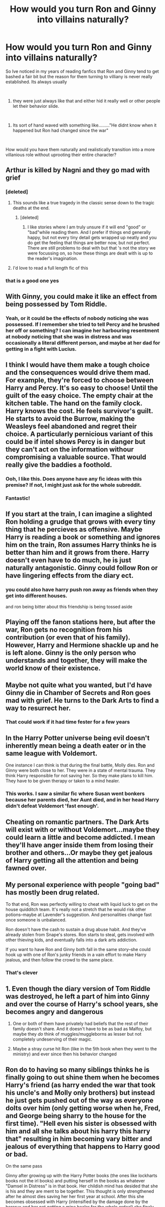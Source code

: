 #+TITLE: How would you turn Ron and Ginny into villains naturally?

* How would you turn Ron and Ginny into villains naturally?
:PROPERTIES:
:Author: Thorfan23
:Score: 34
:DateUnix: 1608810312.0
:DateShort: 2020-Dec-24
:FlairText: Discussion
:END:
So Ive noticed in my years of reading fanfics that Ron and Ginny tend to get bashed a fair bit but the reason for them turning to villiany is never really established. Its always usually

​

1. they were just always like that and either hid it really well or other people let their behavior slide.

​

1. Its sort of hand waved with something like........."He didnt know when it happened but Ron had changed since the war"

​

How would you have them naturally and realistically transition into a more villanious role without uprooting their entire character?


** Arthur is killed by Nagni and they go mad with grief
:PROPERTIES:
:Author: Bleepbloopbotz2
:Score: 54
:DateUnix: 1608810718.0
:DateShort: 2020-Dec-24
:END:

*** [deleted]
:PROPERTIES:
:Score: 27
:DateUnix: 1608836973.0
:DateShort: 2020-Dec-24
:END:

**** This sounds like a true tragedy in the classic sense down to the tragic deaths at the end.
:PROPERTIES:
:Author: a_sack_of_hamsters
:Score: 5
:DateUnix: 1608841377.0
:DateShort: 2020-Dec-24
:END:

***** [deleted]
:PROPERTIES:
:Score: 1
:DateUnix: 1608842580.0
:DateShort: 2020-Dec-25
:END:

****** I like stories where I am truly unsure if it will end "good" or "bad"while reading them. And I prefer if things end generally happy, but not every tiny detail gets wrapped up neatly and you do get the feeling that things are better now, but not perfect. There are still problems to deal with but that 's not the story we were focussing on, so how these things are dealt with is up to the reader's imagination.
:PROPERTIES:
:Author: a_sack_of_hamsters
:Score: 2
:DateUnix: 1608844058.0
:DateShort: 2020-Dec-25
:END:


**** I'd love to read a full length fic of this
:PROPERTIES:
:Author: theradvlad
:Score: 3
:DateUnix: 1608837770.0
:DateShort: 2020-Dec-24
:END:


*** that is a good one yes
:PROPERTIES:
:Author: Thorfan23
:Score: 8
:DateUnix: 1608810978.0
:DateShort: 2020-Dec-24
:END:


** With Ginny, you could make it like an effect from being possessed by Tom Riddle.
:PROPERTIES:
:Author: tjovanity
:Score: 44
:DateUnix: 1608810910.0
:DateShort: 2020-Dec-24
:END:

*** Yeah, or it could be the effects of nobody noticing she was possessed. If I remember she tried to tell Percy and he brushed her off or something? I can imagine her harbouring resentment at nobody noticing that she was in distress and was occasionally a literal different person, and maybe at her dad for getting in a fight with Lucius.
:PROPERTIES:
:Author: lilaccomma
:Score: 6
:DateUnix: 1608930176.0
:DateShort: 2020-Dec-26
:END:


** I think I would have them make a tough choice and the consequences would drive them mad. For example, they're forced to choose between Harry and Percy. It's so easy to choose! Until the guilt of the easy choice. The empty chair at the kitchen table. The hand on the family clock. Harry knows the cost. He feels survivor's guilt. He starts to avoid the Burrow, making the Weasleys feel abandoned and regret their choice. A particularly pernicious variant of this could be if intel shows Percy is in danger but they can't act on the information withour compromising a valuable source. That would really give the baddies a foothold.
:PROPERTIES:
:Author: vengefulmanatee
:Score: 32
:DateUnix: 1608827973.0
:DateShort: 2020-Dec-24
:END:

*** Ooh, I like this. Does anyone have any fic ideas with this premise? If not, I might just ask for the whole subreddit.
:PROPERTIES:
:Author: NotSoSnarky
:Score: 5
:DateUnix: 1608831487.0
:DateShort: 2020-Dec-24
:END:


*** Fantastic!
:PROPERTIES:
:Author: Thorfan23
:Score: 4
:DateUnix: 1608828114.0
:DateShort: 2020-Dec-24
:END:


** If you start at the train, I can imagine a slighted Ron holding a grudge that grows with every tiny thing that he percieves as offensive. Maybe Harry is reading a book or something and ignores him on the train, Ron assumes Harry thinks he is better than him and it grows from there. Harry doesn't even have to do much, he is just naturally antagonistic. Ginny could follow Ron or have lingering effects from the diary ect.
:PROPERTIES:
:Author: frissonaddict
:Score: 27
:DateUnix: 1608816343.0
:DateShort: 2020-Dec-24
:END:

*** you could also have harry push ron away as friends when they get into different houses.

and ron being bitter about this friendship is being tossed aside
:PROPERTIES:
:Author: CommanderL3
:Score: 8
:DateUnix: 1608834675.0
:DateShort: 2020-Dec-24
:END:


** Playing off the fanon stations here, but after the war, Ron gets no recognition from his contribution (or even that of his family). However, Harry and Hermione shackle up and he is left alone. Ginny is the only person who understands and together, they will make the world know of their existence.
:PROPERTIES:
:Author: ModernDayWeeaboo
:Score: 22
:DateUnix: 1608817267.0
:DateShort: 2020-Dec-24
:END:


** Maybe not quite what you wanted, but I'd have Ginny die in Chamber of Secrets and Ron goes mad with grief. He turns to the Dark Arts to find a way to resurrect her.
:PROPERTIES:
:Author: SnooPets7263
:Score: 13
:DateUnix: 1608828389.0
:DateShort: 2020-Dec-24
:END:

*** That could work if it had time fester for a few years
:PROPERTIES:
:Author: Thorfan23
:Score: 4
:DateUnix: 1608829291.0
:DateShort: 2020-Dec-24
:END:


** In the Harry Potter universe being evil doesn't inherently mean being a death eater or in the same league with Voldemort.

One instance I can think is that during the final battle, Molly dies. Ron and Ginny were both close to her. They were in a state of mental trauma. They think Harry responsible for not saving her. So they make plans to kill him. They have to be given therapy or taken to a mind healer.
:PROPERTIES:
:Author: OccasionRepulsive112
:Score: 10
:DateUnix: 1608829069.0
:DateShort: 2020-Dec-24
:END:

*** This works. I saw a similar fic where Susan went bonkers because her parents died, her Aunt died, and in her head Harry didn't defeat Voldemort 'fast enough'.
:PROPERTIES:
:Author: Cyfric_G
:Score: 4
:DateUnix: 1608836006.0
:DateShort: 2020-Dec-24
:END:


** Cheating on romantic partners. The Dark Arts will exist with or without Voldemort...maybe they could learn a little and become addicted. I mean they'll have anger inside them from losing their brother and others...Or maybe they get jealous of Harry getting all the attention and being fawned over.
:PROPERTIES:
:Author: Lantana3012
:Score: 14
:DateUnix: 1608815353.0
:DateShort: 2020-Dec-24
:END:


** My personal experience with people "going bad" has mostly been drug related.

To that end, Ron was perfectly willing to cheat with liquid luck to get on the house quidditch team. It's really not a stretch that he would risk other potions--maybe at Lavender's suggestion. And personalities change fast once someone is unbalanced.

Ron doesn't have the cash to sustain a drug abuse habit. And they've already stolen from Snape's stores. Ron starts to steal, gets involved with other thieving kids, and eventually falls into a dark arts addiction.

If you want to have Ron and Ginny both fall in the same story--she could hook up with one of Ron's junky friends in a vain effort to make Harry jealous, and then follow the crowd to the same place.
:PROPERTIES:
:Author: dratnon
:Score: 14
:DateUnix: 1608831567.0
:DateShort: 2020-Dec-24
:END:

*** That's clever
:PROPERTIES:
:Author: Thorfan23
:Score: 4
:DateUnix: 1608831772.0
:DateShort: 2020-Dec-24
:END:


** 1. Even though the diary version of Tom Riddle was destroyed, he left a part of him into Ginny and over the course of Harry's school years, she becomes angry and dangerous

2. One or both of them have privately had beliefs that the rest of their family doesn't share. And it doesn't have to be as bad as Malfoy, but maybe they /do/ think of muggles/muggleborns as lesser but not completely undeserving of their magic.

3. Maybe a stray curse hit Ron (like in the 5th book when they went to the ministry) and ever since then his behavior changed
:PROPERTIES:
:Author: Crazycatgirl16
:Score: 5
:DateUnix: 1608827631.0
:DateShort: 2020-Dec-24
:END:


** Ron do to having so many siblings thinks he is finally going to out shine them when he becomes Harry's friend (as harry ended the war that took his uncle's and Molly only brothers) but instead he just gets pushed out of the way as everyone dolts over him (only getting worse when he, Fred, and George being sharry to the house for the first time). "Hell even his sister is obsessed with him and all she talks about his harry this harry that" resulting in him becoming vary bitter and jealous of everything that happens to Harry good or bad.

On the same pass

Ginny after growing up with the Harry Potter books (the ones like lockharts books not the irl books) and putting herself in the books as whatever "Damsel in Distress" is in that book. Her childish mind has desided that she is his and they are ment to be together. This thought is only strengthened after he almost dies saving her her first year at school. After this she becomes obsessed with Harry (intensified by the damage done by the horcrux and her not getting a mine healer for the whole ordeal) she finaly became violent with any girl close to harry.
:PROPERTIES:
:Author: SpiritRiddle
:Score: 5
:DateUnix: 1608823837.0
:DateShort: 2020-Dec-24
:END:


** Do an Azkaban!Harry but Ron is the betrayed one
:PROPERTIES:
:Author: 4143636
:Score: 3
:DateUnix: 1608835828.0
:DateShort: 2020-Dec-24
:END:


** 1) Ron was a pretty insecure and jealous Person. It's not hard to imagine him becoming consumed with thoughts about what he is owed. If Harry in 3rd (edit: 4th) year for example didn't forgive Ron after the first task. I could see that being the start of a long spiral downwards. 2) Or maybe petigrew could have done something to Ron. Either molested him and poorly obliviated him leading to suppressed mental trauma and manic type behavior/ or cast some botched spells on him. 3) Ginny could be from the diary, or maybe just an obsession with “her” prince Harry, and being “just like James and lily”.\\
4) Or maybe Lockhart oblivates the youngest weasleys one too many times throughout the year.

5)Or maybe molly or Arthur got hit with a spell at the end of the war that affects any children they have from then on. (So only the youngest two are affected). A literal curse on the bloodline that makes them slowly become insane. Maybe cast by one of the lestrange or black brood.

6)Or maybe they just get a taste for blood shed/ or dark magic.

7)Maybe Ron and Ginny are tired of being considered blood traitors, they are pure bloods who shouldn't want for anything after all.

8) Or being a villain doesn't necessarily mean you are evil. It could just mean you have different political ideology. Maybe they have looser morals (ones that pure bloods have no problem with because it's what they have always known/how it's been done), things like love potions being a ok, squibs being shunned and mistreated is normal, abuse of house elves, disregard for magical “creatures” such as werewolves, centaur, Veela, etc, purebloods being able to get jobs not based on skill but name while muggle borns and the common man are bared. So not evil and plotting murder and betrayal, but different standards for what is acceptable/expected behavior. So they are villainous to the muggle raised people as they are part of the system.
:PROPERTIES:
:Author: Defiant-Enthusiasm94
:Score: 7
:DateUnix: 1608822573.0
:DateShort: 2020-Dec-24
:END:

*** u/SpiritRiddle:
#+begin_quote
  If Harry in 3rd year for example didn't forgive Ron after the first task
#+end_quote

4th year 3rd is with Sirius.

Also this is really good and I can see a lot of this happening
:PROPERTIES:
:Author: SpiritRiddle
:Score: 3
:DateUnix: 1608824133.0
:DateShort: 2020-Dec-24
:END:


*** Can't read this.
:PROPERTIES:
:Author: Bleepbloopbotz2
:Score: 2
:DateUnix: 1608823278.0
:DateShort: 2020-Dec-24
:END:

**** ? Why can't you? It's long but it isn't horrible grammar. I'm on mobile. Formatting is harder to control on the app.
:PROPERTIES:
:Author: Defiant-Enthusiasm94
:Score: 3
:DateUnix: 1608823347.0
:DateShort: 2020-Dec-24
:END:

***** Giant block of text
:PROPERTIES:
:Author: Bleepbloopbotz2
:Score: 1
:DateUnix: 1608823387.0
:DateShort: 2020-Dec-24
:END:

****** That's as good as I can make it using mobile. I don't really understand why you can't read it like you would any other paragraph. But, I tried my best to space it out more for you.
:PROPERTIES:
:Author: Defiant-Enthusiasm94
:Score: 2
:DateUnix: 1608823799.0
:DateShort: 2020-Dec-24
:END:

******* Better, thank you
:PROPERTIES:
:Author: Bleepbloopbotz2
:Score: 1
:DateUnix: 1608824126.0
:DateShort: 2020-Dec-24
:END:


*** u/YOB1997:
#+begin_quote
  maybe molly or Arthur got hit with a spell at the end of the war that affects any children
#+end_quote

The war ended on October 1981...Ron and Ginny were already born.
:PROPERTIES:
:Author: YOB1997
:Score: 1
:DateUnix: 1608835876.0
:DateShort: 2020-Dec-24
:END:

**** During the war then. After the birth of the other children but before Ron
:PROPERTIES:
:Author: Defiant-Enthusiasm94
:Score: 5
:DateUnix: 1608836142.0
:DateShort: 2020-Dec-24
:END:


** Have Ginny go full yandere. She was obsessed with Harry in the earlier years but never went full stalker. Couple this with badass Ginny in the later years and you'd have a huge obstacle.
:PROPERTIES:
:Author: drama-life
:Score: 5
:DateUnix: 1608820943.0
:DateShort: 2020-Dec-24
:END:


** I like the way Kreia from KOTOR puts it. "It is such a quiet thing, to fall. But far more terrible is to admit it."

So, that's how I'd take it. Think about what they want, and what they (in their right mind) would be willing to do to get it. Then work out what it would take to make them just... bend it, ever so slightly. A little thing at first - maybe cheating on a test they're so desperate to pass, maybe warning another girl off of Harry (for his own good, of course, she's such a slag) - just a slight bending of morals, and then have it slowly grow and grow, thinking they're doing the right thing all the while, until something big happens to catalyse it into villainy. Either they embrace it and feel justified in doing so, or they feel regret and convince themselves that they can't turn back or make up for it. The Fall is so much more interesting when its a slow burn, or when the Fallen truly believes they did the right thing.

Or give Ron everything the more anti-Ron side of the fandom thinks he wants. After all they went through, Ron is the one to take down Voldemort. Harry might still have to kill him afterward, but Ron is the one to /beat/ him. So, Harry, being a good friend and a perpetually shy soul, steps back and lets Ron take the spotlight. He goes into the Aurors, lauded as a hero, and even 'gets the girl' in Hermione. But then it starts to sour. The fame keeps dragging him away from Harry and Hermione, the job is long and hard and egad there's so much paperwork. Hermione gets upset at him spending so much time at work - but it's not his fault, it's his boss, demanding wanker who keeps treating him like this - creating some stress at home too. All his dreams aren't quite what he thought they'd be, and he's under so much stress. The little seed of resentment starts, and starts to grow. After that point, the sky's the limit. Get him into drugs, get him angry, send him to the Fight Club, whatever. If his life is getting him insecure and angry, there's so many potential falls right there.

Could also have someone seduce them into it. Maybe Daphne draws Ron or Ginny in and convinces them down that path. Or Ginny, while she did lose the possession, never did quite lose that little voice in her head, the one that reminded her of everything she didn't have, everything that her circumstances denied her, everything she could simply /take/ - she is the Greatest Witch Who Ever Lived, after all.
:PROPERTIES:
:Author: Avalon1632
:Score: 2
:DateUnix: 1608838180.0
:DateShort: 2020-Dec-24
:END:


** [[https://hp10k-showcase.livejournal.com/7219.html]]

The Ron in this story is an alcoholic and details how he became one. It's the little things. He didn't become a villain of the Voldemort kind but this contains the slow build up that you are looking for. You could see how this Ron could become a bad guy.
:PROPERTIES:
:Author: Termsndconditions
:Score: 2
:DateUnix: 1608843206.0
:DateShort: 2020-Dec-25
:END:

*** That was great
:PROPERTIES:
:Author: Thorfan23
:Score: 1
:DateUnix: 1608844223.0
:DateShort: 2020-Dec-25
:END:


** There was one I read recently that had psychological reasons. It started at CoS, Ron said "let's get Lockhart", Harry disagreed and they split up, Lockhart botched the memory spell and because Ron was angry at Harry, his brain blamed Harry for everything bad. Ginny had been brainwashed by Molly (she was a bit nuts from losing her brothers) so was like a stalker.

They were both a bit villainy but got help in the end, it was pretty good. Ron and Harry realised they didn't actually have much in common, Ron just wanted to be friends with the boy who lived, not Harry himself.
:PROPERTIES:
:Author: FraggleGoddess
:Score: 4
:DateUnix: 1608813237.0
:DateShort: 2020-Dec-24
:END:

*** Do you remember the name? Edit: Thank you sm!!
:PROPERTIES:
:Author: Babybettylouwho
:Score: 2
:DateUnix: 1608836969.0
:DateShort: 2020-Dec-24
:END:

**** I looked but I can't find it, if I do I'll reply again
:PROPERTIES:
:Author: FraggleGoddess
:Score: 2
:DateUnix: 1608846383.0
:DateShort: 2020-Dec-25
:END:


**** linkffn(11950451)
:PROPERTIES:
:Author: rayel78
:Score: 2
:DateUnix: 1608850226.0
:DateShort: 2020-Dec-25
:END:

***** [[https://www.fanfiction.net/s/11950451/1/][*/A Different Professor/*]] by [[https://www.fanfiction.net/u/4219330/AsphodelWolf15][/AsphodelWolf15/]]

#+begin_quote
  "Her skeleton will lie in the chamber forever." Ginny has been taken to the Chamber of Secrets and Harry may know where that is. How would things have turned out if he had gone to a Different Professor? Rated T for violence and gore
#+end_quote

^{/Site/:} ^{fanfiction.net} ^{*|*} ^{/Category/:} ^{Harry} ^{Potter} ^{*|*} ^{/Rated/:} ^{Fiction} ^{T} ^{*|*} ^{/Chapters/:} ^{42} ^{*|*} ^{/Words/:} ^{397,974} ^{*|*} ^{/Reviews/:} ^{2,421} ^{*|*} ^{/Favs/:} ^{5,806} ^{*|*} ^{/Follows/:} ^{7,469} ^{*|*} ^{/Updated/:} ^{12/15} ^{*|*} ^{/Published/:} ^{5/16/2016} ^{*|*} ^{/id/:} ^{11950451} ^{*|*} ^{/Language/:} ^{English} ^{*|*} ^{/Genre/:} ^{Adventure/Drama} ^{*|*} ^{/Characters/:} ^{<Harry} ^{P.,} ^{Hermione} ^{G.>} ^{*|*} ^{/Download/:} ^{[[http://www.ff2ebook.com/old/ffn-bot/index.php?id=11950451&source=ff&filetype=epub][EPUB]]} ^{or} ^{[[http://www.ff2ebook.com/old/ffn-bot/index.php?id=11950451&source=ff&filetype=mobi][MOBI]]}

--------------

*FanfictionBot*^{2.0.0-beta} | [[https://github.com/FanfictionBot/reddit-ffn-bot/wiki/Usage][Usage]] | [[https://www.reddit.com/message/compose?to=tusing][Contact]]
:PROPERTIES:
:Author: FanfictionBot
:Score: 3
:DateUnix: 1608850246.0
:DateShort: 2020-Dec-25
:END:


** linkffn(Black Ink Red Rose) has Ginny as a villain because she was manipulated by Voldemort's diary
:PROPERTIES:
:Author: redpxtato
:Score: 3
:DateUnix: 1608846275.0
:DateShort: 2020-Dec-25
:END:

*** [[https://www.fanfiction.net/s/13303789/1/][*/Black Ink, Red Rose/*]] by [[https://www.fanfiction.net/u/10461539/BolshevikMuppet99][/BolshevikMuppet99/]]

#+begin_quote
  Try as she might, Ginny can't make herself stop loving Tom. The knowledge of his true identity doesn't prevent the memories of how wonderful he was from consuming her thoughts. Even though it makes her a monster, she can't stop thinking about him. And if the opportunity to help him came up, well. She was always told to listen to her heart. Eventual Ginny/Bellatrix
#+end_quote

^{/Site/:} ^{fanfiction.net} ^{*|*} ^{/Category/:} ^{Harry} ^{Potter} ^{*|*} ^{/Rated/:} ^{Fiction} ^{M} ^{*|*} ^{/Chapters/:} ^{44} ^{*|*} ^{/Words/:} ^{255,004} ^{*|*} ^{/Reviews/:} ^{164} ^{*|*} ^{/Favs/:} ^{136} ^{*|*} ^{/Follows/:} ^{127} ^{*|*} ^{/Updated/:} ^{3/2} ^{*|*} ^{/Published/:} ^{6/4/2019} ^{*|*} ^{/Status/:} ^{Complete} ^{*|*} ^{/id/:} ^{13303789} ^{*|*} ^{/Language/:} ^{English} ^{*|*} ^{/Genre/:} ^{Angst/Tragedy} ^{*|*} ^{/Characters/:} ^{Ginny} ^{W.,} ^{Voldemort,} ^{Bellatrix} ^{L.,} ^{Luna} ^{L.} ^{*|*} ^{/Download/:} ^{[[http://www.ff2ebook.com/old/ffn-bot/index.php?id=13303789&source=ff&filetype=epub][EPUB]]} ^{or} ^{[[http://www.ff2ebook.com/old/ffn-bot/index.php?id=13303789&source=ff&filetype=mobi][MOBI]]}

--------------

*FanfictionBot*^{2.0.0-beta} | [[https://github.com/FanfictionBot/reddit-ffn-bot/wiki/Usage][Usage]] | [[https://www.reddit.com/message/compose?to=tusing][Contact]]
:PROPERTIES:
:Author: FanfictionBot
:Score: 2
:DateUnix: 1608846300.0
:DateShort: 2020-Dec-25
:END:


** Have it grow naturally over the course of at least 2-3 years. Also, it should be built on a solid foundation- a real grievance that can escalate when the offending parties refuse to apologise or make up for the slight.

1. In 4th year- Harry DOES enter the tournament without telling Ron. Then makes excuses for it.

2. In 5th year- Harry, perhaps worried that he will be dismissed, doesn't mention the attack on Mr Weasley and gets defensive in the aftermath, rather than admit fault.

3. In 6th year- Harry doesn't tell his friends about horcruxes, despite Dumbledore explicitly allowing him to. I can actually imagine Ron taking it more personally than Hermione too. This one does not allow him to go 'full Anakin' on Harry, as the lines for the conflict are already drawn, but he will no longer be friends with Harry and things might get more ugly after Voldemort is out of the picture.

If you want it to start it earlier in the story, you would have to imagine a completely new plot point, because the timeline until the 4th year doesn't have anything that would justify such a radical change. The same goes for Ginny in general, who is, for most of the books, a complete non-entity.
:PROPERTIES:
:Author: CreativeWriting00179
:Score: 4
:DateUnix: 1608824776.0
:DateShort: 2020-Dec-24
:END:

*** See, this doesn't sound like 'real grievances', this sounds like bashing Harry. Don't do this.
:PROPERTIES:
:Author: Cyfric_G
:Score: 4
:DateUnix: 1608835933.0
:DateShort: 2020-Dec-24
:END:


** I read a fic where they were dumbles kids and were only close to Harry to steal the Potter fortune
:PROPERTIES:
:Author: PotatoBro42069
:Score: 3
:DateUnix: 1608819173.0
:DateShort: 2020-Dec-24
:END:

*** That dosent feel very natural and more manufactured
:PROPERTIES:
:Author: Thorfan23
:Score: 9
:DateUnix: 1608819349.0
:DateShort: 2020-Dec-24
:END:

**** I dunno, I didn't write it and it was pretty clichéd
:PROPERTIES:
:Author: PotatoBro42069
:Score: 3
:DateUnix: 1608823054.0
:DateShort: 2020-Dec-24
:END:


** RemindMe! 1 week
:PROPERTIES:
:Author: 4143636
:Score: 1
:DateUnix: 1608836059.0
:DateShort: 2020-Dec-24
:END:

*** I will be messaging you in 7 days on [[http://www.wolframalpha.com/input/?i=2020-12-31%2018:54:19%20UTC%20To%20Local%20Time][*2020-12-31 18:54:19 UTC*]] to remind you of [[https://np.reddit.com/r/HPfanfiction/comments/kje4be/how_would_you_turn_ron_and_ginny_into_villains/ggx6f8y/?context=3][*this link*]]

[[https://np.reddit.com/message/compose/?to=RemindMeBot&subject=Reminder&message=%5Bhttps%3A%2F%2Fwww.reddit.com%2Fr%2FHPfanfiction%2Fcomments%2Fkje4be%2Fhow_would_you_turn_ron_and_ginny_into_villains%2Fggx6f8y%2F%5D%0A%0ARemindMe%21%202020-12-31%2018%3A54%3A19%20UTC][*CLICK THIS LINK*]] to send a PM to also be reminded and to reduce spam.

^{Parent commenter can} [[https://np.reddit.com/message/compose/?to=RemindMeBot&subject=Delete%20Comment&message=Delete%21%20kje4be][^{delete this message to hide from others.}]]

--------------

[[https://np.reddit.com/r/RemindMeBot/comments/e1bko7/remindmebot_info_v21/][^{Info}]]

[[https://np.reddit.com/message/compose/?to=RemindMeBot&subject=Reminder&message=%5BLink%20or%20message%20inside%20square%20brackets%5D%0A%0ARemindMe%21%20Time%20period%20here][^{Custom}]]
[[https://np.reddit.com/message/compose/?to=RemindMeBot&subject=List%20Of%20Reminders&message=MyReminders%21][^{Your Reminders}]]
[[https://np.reddit.com/message/compose/?to=Watchful1&subject=RemindMeBot%20Feedback][^{Feedback}]]
:PROPERTIES:
:Author: RemindMeBot
:Score: 1
:DateUnix: 1608836104.0
:DateShort: 2020-Dec-24
:END:


** People here are overdramatic, there is no need to have such drastic events cause the changes, when subtler ones could bée far more effective.

Take Ginny for example, let's say she has great difficulty making friends at Hogwarts which combined with the Diary's influence leads her to befriend some slytherin students. Then just give her the standard dark!harry plotline and boom done. I'm sure some Slytherins would love to 'corrupt' a pureblood member of a family of blood traitors into the dark. Of course, there are plenty of ways that this could realistically work or fail, but that's up to the author's discretion.
:PROPERTIES:
:Author: Drake_Temen
:Score: 1
:DateUnix: 1608842667.0
:DateShort: 2020-Dec-25
:END:


** I don't know how you'd corrupt Ron but with Ginny just use left over diary magic. I read a Ginny/Bellatrix fic with this premise and it was good.
:PROPERTIES:
:Author: DeDe_at_it_again
:Score: 1
:DateUnix: 1608839176.0
:DateShort: 2020-Dec-24
:END:


** If we're doing a fairly canon accurate run up, I don't think we can turn Ron into a Death Eater. We can, though, probably make him into a villain in his own right, assuming what we mean here is "Ron is an obstacle facing Harry":

1. have the Triwizard Tournament be only marginally more dangerous than Quidditch with events that force Harry to show off
2. Ron starts taking studying more seriously as a way of avoiding Harry
3. have Voldemort use Cedric to assist the cover up by implanting false memories, so the whole resurrection thing is much more ambiguous
4. the Weasleys still go to Number Twelve so Ron's entire life is now subsumed by Harry... when Harry turns up, Fred & George should be used to have Harry vocalise his expectation of becoming the male fifth year prefect... also, Harry should be there first (so, no Dementor attack)
5. Harry /does/ get the prefect badge and, remember, this Ron has had a very different and more academic fourth year so actually deserves it in a way canon!Ron doesn't (and for that matter, neither canon!Harry nor this version of Harry deserve it... the difference this time is that Dumbledore gives Harry the prefect badge specifically /because/ Ron's not his friend any more)
6. Umbridge is not a cartoon villain but, instead, Arthur's third cousin and how Arthur originally got his job at the Ministry... but she still takes Fudge's side strongly and still does the inquisiting. Thus, Ron becomes a member of the Inquisitorial Squad and uses it to show off that he should've been the prefect. Harry lashes out claiming the only reason Ron likes Umbridge is because they're related. Umbridge should also teach stuff that's practical but not relevant to Defence Against Voldemort (so... let's say lots of vampires, goblins, centaurs and so on... "being defence" as it were), meaning Hermione still encourages Harry to create DA
7. have this non-reconciled Ron buy into the horcrux!dreams as attention seeking
8. (as I can see for sure is already suggested) have Arthur be killed by Nagini (because Harry and Ron now sleep as far away from each other as possible in the Tower... and the delay is critical)
9. Ron now /hates/ Harry and is aligned with the Ministry... just like Percy (whom he's actually not that different to even in canon; just like how Petunia and Harry have surprisingly many similarities)

While Ginny nominally seems easier because we know less about her and we've got the Diary, with those events she'd probably be closer to Harry than usual. Indeed, point (8) should cause her to blame Ron not Harry. Thus, if we want to do this in the same universe as the Ron above, I think we need to look at villain!Ginny as being a dark!Ginny who goes /way/ beyond what's necessary. To this end, it'd be useful to still end up in the Department of Mysteries to conclude Harry's fifth year. The thing is... it's not /just/ Death Eaters that throw around unforgivables like they mean it: Ginny does, too.

So... if Ron becomes Umbridge/Percy, Ginny becomes Crouch snr.

Frankly, I'd use the Ron situation and Mr Weasley's death to make Hinny happen in the weeks following the latter. This then transitions into Harry's deliberately lying to protect Ginny from Azkaban, which legitimately does create frictions with Dumbledore as well as creating angry Harry (remember: Dumbledore doesn't distance himself from Harry in this AU). Thus, Ginny is a villain in the sense that she embodies all the "worst choices" Harry can make and she encourages Harry to fixate on what's meaningful to him personally (i.e. their relationship), which has the side effect of making him less altruistic than in canon.

Of course, Voldemort's not a total idiot so he's going to learn things from this state of affairs. And I think the chief lesson is this: if he ignores Harry, everyone will eventually become like Ron. Voldemort can be patient.
:PROPERTIES:
:Author: FrameworkisDigimon
:Score: 1
:DateUnix: 1608874234.0
:DateShort: 2020-Dec-25
:END:
